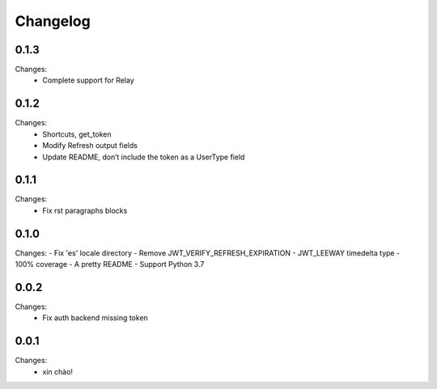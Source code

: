 Changelog
=========


0.1.3
-----

Changes:
 - Complete support for Relay


0.1.2
-----

Changes:
 - Shortcuts, get_token
 - Modify Refresh output fields
 - Update README, don’t include the token as a UserType field


0.1.1
-----

Changes:
 - Fix rst paragraphs blocks


0.1.0
-----

Changes:
- Fix 'es' locale directory
- Remove JWT_VERIFY_REFRESH_EXPIRATION
- JWT_LEEWAY timedelta type
- 100% coverage
- A pretty README
- Support Python 3.7


0.0.2
-----

Changes:
 - Fix auth backend missing token


0.0.1
-----

Changes:
 - xin chào!
